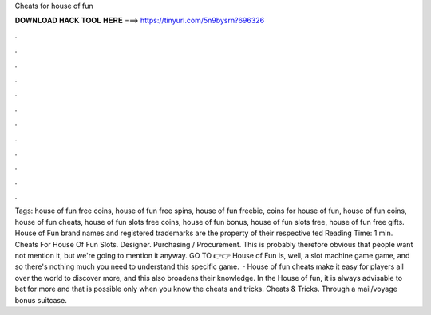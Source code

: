 Cheats for house of fun

𝐃𝐎𝐖𝐍𝐋𝐎𝐀𝐃 𝐇𝐀𝐂𝐊 𝐓𝐎𝐎𝐋 𝐇𝐄𝐑𝐄 ===> https://tinyurl.com/5n9bysrn?696326

.

.

.

.

.

.

.

.

.

.

.

.

Tags: house of fun free coins, house of fun free spins, house of fun freebie, coins for house of fun, house of fun coins, house of fun cheats, house of fun slots free coins, house of fun bonus, house of fun slots free, house of fun free gifts. House of Fun brand names and registered trademarks are the property of their respective ted Reading Time: 1 min. Cheats For House Of Fun Slots. Designer. Purchasing / Procurement. This is probably therefore obvious that people want not mention it, but we're going to mention it anyway. GO TO 👉👉  House of Fun is, well, a slot machine game game, and so there's nothing much you need to understand this specific game.  · House of fun cheats make it easy for players all over the world to discover more, and this also broadens their knowledge. In the House of fun, it is always advisable to bet for more and that is possible only when you know the cheats and tricks. Cheats & Tricks. Through a mail/voyage bonus suitcase.